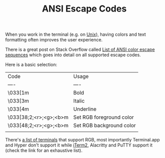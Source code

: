 #+TITLE: ANSI Escape Codes

When you work in the terminal (e.g. on [[file:unix.org][Unix]]), having colors and text formatting often improves the user experience.

There is a great post on Stack Overflow called [[https://stackoverflow.com/a/33206814][List of ANSI color escape sequences]] which goes into detail on all supported escape codes.

Here is a basic selection:

| Code                   | Usage                    |
| ----                   | ----                     |
| \033[1m                | Bold                     |
| \033[3m                | Italic                   |
| \033[4m                | Underline                |
| \033[38;2;<r>;<g>;<b>m | Set RGB foreground color |
| \033[48;2;<r>;<g>;<b>m | Set RGB background color |
                         |                          |

There's [[https://gist.github.com/XVilka/8346728][a list of terminals]] that support RGB, most importantly Terminal.app and Hyper don't support it while [[file:iterm2.org][iTerm2]], Alacritty and PuTTY support it (check the link for an exhaustive list).
